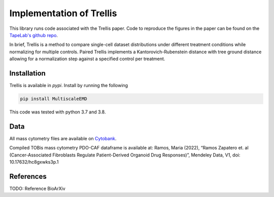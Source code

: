 Implementation of Trellis
=========================

This library runs code associated with the Trellis paper. Code to reproduce the
figures in the paper can be found on the `TapeLab's github repo
<https://github.com/TAPE-Lab/Ramos-et-al-Trellis>`_.

In brief, Trellis is a method to compare single-cell dataset distributions
under different treatment conditions while normalizing for multiple controls.
Paired Trellis implements a Kantorovich-Rubenstein distance with tree ground
distance allowing for a normalization step against a specified control per
treatment. 

.. image:: figures/abstract.png
    :alt: Trellis Graphical Abstract
    :height: 300



Installation
------------

Trellis is available in `pypi`. Install by running the following

.. code-block:: bash

    pip install MultiscaleEMD

This code was tested with python 3.7 and 3.8.

Data
----
All mass cytometry files are available on `Cytobank <https://community.cytobank.org/cytobank/projects/1461>`_.

Compiled TOBis mass cytometry PDO-CAF dataframe is available at: Ramos, Maria (2022), “Ramos Zapatero et. al (Cancer-Associated Fibroblasts Regulate Patient-Derived Organoid Drug Responses)”, Mendeley Data, V1, doi: 10.17632/hc8gxwks3p.1

References
----------

TODO: Reference BioArXiv

